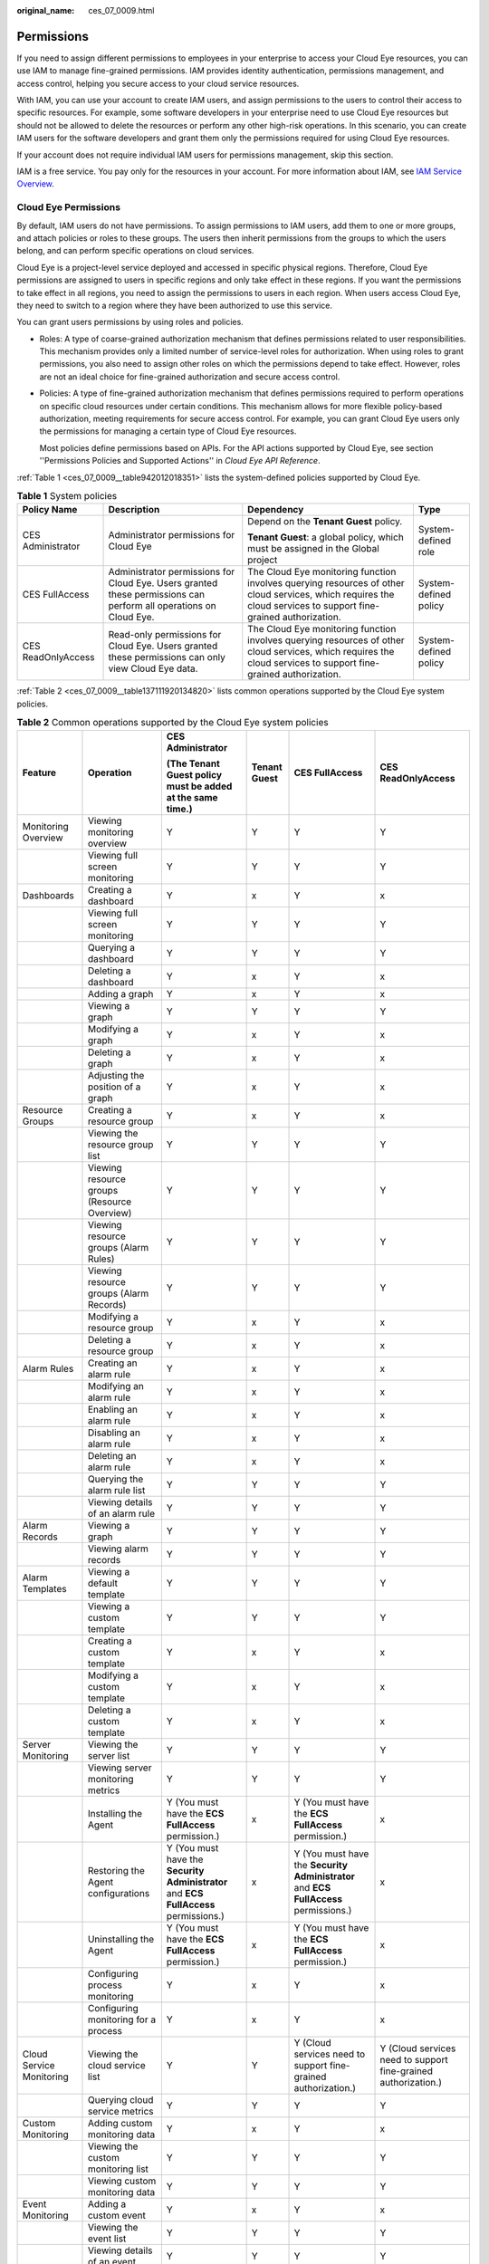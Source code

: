:original_name: ces_07_0009.html

.. _ces_07_0009:

Permissions
===========

If you need to assign different permissions to employees in your enterprise to access your Cloud Eye resources, you can use IAM to manage fine-grained permissions. IAM provides identity authentication, permissions management, and access control, helping you secure access to your cloud service resources.

With IAM, you can use your account to create IAM users, and assign permissions to the users to control their access to specific resources. For example, some software developers in your enterprise need to use Cloud Eye resources but should not be allowed to delete the resources or perform any other high-risk operations. In this scenario, you can create IAM users for the software developers and grant them only the permissions required for using Cloud Eye resources.

If your account does not require individual IAM users for permissions management, skip this section.

IAM is a free service. You pay only for the resources in your account. For more information about IAM, see `IAM Service Overview <https://docs.otc.t-systems.com/usermanual/iam/iam_01_0026.html>`__.

Cloud Eye Permissions
---------------------

By default, IAM users do not have permissions. To assign permissions to IAM users, add them to one or more groups, and attach policies or roles to these groups. The users then inherit permissions from the groups to which the users belong, and can perform specific operations on cloud services.

Cloud Eye is a project-level service deployed and accessed in specific physical regions. Therefore, Cloud Eye permissions are assigned to users in specific regions and only take effect in these regions. If you want the permissions to take effect in all regions, you need to assign the permissions to users in each region. When users access Cloud Eye, they need to switch to a region where they have been authorized to use this service.

You can grant users permissions by using roles and policies.

-  Roles: A type of coarse-grained authorization mechanism that defines permissions related to user responsibilities. This mechanism provides only a limited number of service-level roles for authorization. When using roles to grant permissions, you also need to assign other roles on which the permissions depend to take effect. However, roles are not an ideal choice for fine-grained authorization and secure access control.

-  Policies: A type of fine-grained authorization mechanism that defines permissions required to perform operations on specific cloud resources under certain conditions. This mechanism allows for more flexible policy-based authorization, meeting requirements for secure access control. For example, you can grant Cloud Eye users only the permissions for managing a certain type of Cloud Eye resources.

   Most policies define permissions based on APIs. For the API actions supported by Cloud Eye, see section ''Permissions Policies and Supported Actions'' in *Cloud Eye API Reference*.

:ref:`Table 1 <ces_07_0009__table942012018351>` lists the system-defined policies supported by Cloud Eye.

.. _ces_07_0009__table942012018351:

.. table:: **Table 1** System policies

   +--------------------+-------------------------------------------------------------------------------------------------------------------+-----------------------------------------------------------------------------------------------------------------------------------------------------------------+-----------------------+
   | Policy Name        | Description                                                                                                       | Dependency                                                                                                                                                      | Type                  |
   +====================+===================================================================================================================+=================================================================================================================================================================+=======================+
   | CES Administrator  | Administrator permissions for Cloud Eye                                                                           | Depend on the **Tenant Guest** policy.                                                                                                                          | System-defined role   |
   |                    |                                                                                                                   |                                                                                                                                                                 |                       |
   |                    |                                                                                                                   | **Tenant Guest**: a global policy, which must be assigned in the Global project                                                                                 |                       |
   +--------------------+-------------------------------------------------------------------------------------------------------------------+-----------------------------------------------------------------------------------------------------------------------------------------------------------------+-----------------------+
   | CES FullAccess     | Administrator permissions for Cloud Eye. Users granted these permissions can perform all operations on Cloud Eye. | The Cloud Eye monitoring function involves querying resources of other cloud services, which requires the cloud services to support fine-grained authorization. | System-defined policy |
   +--------------------+-------------------------------------------------------------------------------------------------------------------+-----------------------------------------------------------------------------------------------------------------------------------------------------------------+-----------------------+
   | CES ReadOnlyAccess | Read-only permissions for Cloud Eye. Users granted these permissions can only view Cloud Eye data.                | The Cloud Eye monitoring function involves querying resources of other cloud services, which requires the cloud services to support fine-grained authorization. | System-defined policy |
   +--------------------+-------------------------------------------------------------------------------------------------------------------+-----------------------------------------------------------------------------------------------------------------------------------------------------------------+-----------------------+

:ref:`Table 2 <ces_07_0009__table137111920134820>` lists common operations supported by the Cloud Eye system policies.

.. _ces_07_0009__table137111920134820:

.. table:: **Table 2** Common operations supported by the Cloud Eye system policies

   +---------------------------+---------------------------------------------+--------------------------------------------------------------------------------------+--------------+--------------------------------------------------------------------------------------+----------------------------------------------------------------+
   | Feature                   | Operation                                   | CES Administrator                                                                    | Tenant Guest | CES FullAccess                                                                       | CES ReadOnlyAccess                                             |
   |                           |                                             |                                                                                      |              |                                                                                      |                                                                |
   |                           |                                             | (The Tenant Guest policy must be added at the same time.)                            |              |                                                                                      |                                                                |
   +===========================+=============================================+======================================================================================+==============+======================================================================================+================================================================+
   | Monitoring Overview       | Viewing monitoring overview                 | Y                                                                                    | Y            | Y                                                                                    | Y                                                              |
   +---------------------------+---------------------------------------------+--------------------------------------------------------------------------------------+--------------+--------------------------------------------------------------------------------------+----------------------------------------------------------------+
   |                           | Viewing full screen monitoring              | Y                                                                                    | Y            | Y                                                                                    | Y                                                              |
   +---------------------------+---------------------------------------------+--------------------------------------------------------------------------------------+--------------+--------------------------------------------------------------------------------------+----------------------------------------------------------------+
   | Dashboards                | Creating a dashboard                        | Y                                                                                    | x            | Y                                                                                    | x                                                              |
   +---------------------------+---------------------------------------------+--------------------------------------------------------------------------------------+--------------+--------------------------------------------------------------------------------------+----------------------------------------------------------------+
   |                           | Viewing full screen monitoring              | Y                                                                                    | Y            | Y                                                                                    | Y                                                              |
   +---------------------------+---------------------------------------------+--------------------------------------------------------------------------------------+--------------+--------------------------------------------------------------------------------------+----------------------------------------------------------------+
   |                           | Querying a dashboard                        | Y                                                                                    | Y            | Y                                                                                    | Y                                                              |
   +---------------------------+---------------------------------------------+--------------------------------------------------------------------------------------+--------------+--------------------------------------------------------------------------------------+----------------------------------------------------------------+
   |                           | Deleting a dashboard                        | Y                                                                                    | x            | Y                                                                                    | x                                                              |
   +---------------------------+---------------------------------------------+--------------------------------------------------------------------------------------+--------------+--------------------------------------------------------------------------------------+----------------------------------------------------------------+
   |                           | Adding a graph                              | Y                                                                                    | x            | Y                                                                                    | x                                                              |
   +---------------------------+---------------------------------------------+--------------------------------------------------------------------------------------+--------------+--------------------------------------------------------------------------------------+----------------------------------------------------------------+
   |                           | Viewing a graph                             | Y                                                                                    | Y            | Y                                                                                    | Y                                                              |
   +---------------------------+---------------------------------------------+--------------------------------------------------------------------------------------+--------------+--------------------------------------------------------------------------------------+----------------------------------------------------------------+
   |                           | Modifying a graph                           | Y                                                                                    | x            | Y                                                                                    | x                                                              |
   +---------------------------+---------------------------------------------+--------------------------------------------------------------------------------------+--------------+--------------------------------------------------------------------------------------+----------------------------------------------------------------+
   |                           | Deleting a graph                            | Y                                                                                    | x            | Y                                                                                    | x                                                              |
   +---------------------------+---------------------------------------------+--------------------------------------------------------------------------------------+--------------+--------------------------------------------------------------------------------------+----------------------------------------------------------------+
   |                           | Adjusting the position of a graph           | Y                                                                                    | x            | Y                                                                                    | x                                                              |
   +---------------------------+---------------------------------------------+--------------------------------------------------------------------------------------+--------------+--------------------------------------------------------------------------------------+----------------------------------------------------------------+
   | Resource Groups           | Creating a resource group                   | Y                                                                                    | x            | Y                                                                                    | x                                                              |
   +---------------------------+---------------------------------------------+--------------------------------------------------------------------------------------+--------------+--------------------------------------------------------------------------------------+----------------------------------------------------------------+
   |                           | Viewing the resource group list             | Y                                                                                    | Y            | Y                                                                                    | Y                                                              |
   +---------------------------+---------------------------------------------+--------------------------------------------------------------------------------------+--------------+--------------------------------------------------------------------------------------+----------------------------------------------------------------+
   |                           | Viewing resource groups (Resource Overview) | Y                                                                                    | Y            | Y                                                                                    | Y                                                              |
   +---------------------------+---------------------------------------------+--------------------------------------------------------------------------------------+--------------+--------------------------------------------------------------------------------------+----------------------------------------------------------------+
   |                           | Viewing resource groups (Alarm Rules)       | Y                                                                                    | Y            | Y                                                                                    | Y                                                              |
   +---------------------------+---------------------------------------------+--------------------------------------------------------------------------------------+--------------+--------------------------------------------------------------------------------------+----------------------------------------------------------------+
   |                           | Viewing resource groups (Alarm Records)     | Y                                                                                    | Y            | Y                                                                                    | Y                                                              |
   +---------------------------+---------------------------------------------+--------------------------------------------------------------------------------------+--------------+--------------------------------------------------------------------------------------+----------------------------------------------------------------+
   |                           | Modifying a resource group                  | Y                                                                                    | x            | Y                                                                                    | x                                                              |
   +---------------------------+---------------------------------------------+--------------------------------------------------------------------------------------+--------------+--------------------------------------------------------------------------------------+----------------------------------------------------------------+
   |                           | Deleting a resource group                   | Y                                                                                    | x            | Y                                                                                    | x                                                              |
   +---------------------------+---------------------------------------------+--------------------------------------------------------------------------------------+--------------+--------------------------------------------------------------------------------------+----------------------------------------------------------------+
   | Alarm Rules               | Creating an alarm rule                      | Y                                                                                    | x            | Y                                                                                    | x                                                              |
   +---------------------------+---------------------------------------------+--------------------------------------------------------------------------------------+--------------+--------------------------------------------------------------------------------------+----------------------------------------------------------------+
   |                           | Modifying an alarm rule                     | Y                                                                                    | x            | Y                                                                                    | x                                                              |
   +---------------------------+---------------------------------------------+--------------------------------------------------------------------------------------+--------------+--------------------------------------------------------------------------------------+----------------------------------------------------------------+
   |                           | Enabling an alarm rule                      | Y                                                                                    | x            | Y                                                                                    | x                                                              |
   +---------------------------+---------------------------------------------+--------------------------------------------------------------------------------------+--------------+--------------------------------------------------------------------------------------+----------------------------------------------------------------+
   |                           | Disabling an alarm rule                     | Y                                                                                    | x            | Y                                                                                    | x                                                              |
   +---------------------------+---------------------------------------------+--------------------------------------------------------------------------------------+--------------+--------------------------------------------------------------------------------------+----------------------------------------------------------------+
   |                           | Deleting an alarm rule                      | Y                                                                                    | x            | Y                                                                                    | x                                                              |
   +---------------------------+---------------------------------------------+--------------------------------------------------------------------------------------+--------------+--------------------------------------------------------------------------------------+----------------------------------------------------------------+
   |                           | Querying the alarm rule list                | Y                                                                                    | Y            | Y                                                                                    | Y                                                              |
   +---------------------------+---------------------------------------------+--------------------------------------------------------------------------------------+--------------+--------------------------------------------------------------------------------------+----------------------------------------------------------------+
   |                           | Viewing details of an alarm rule            | Y                                                                                    | Y            | Y                                                                                    | Y                                                              |
   +---------------------------+---------------------------------------------+--------------------------------------------------------------------------------------+--------------+--------------------------------------------------------------------------------------+----------------------------------------------------------------+
   | Alarm Records             | Viewing a graph                             | Y                                                                                    | Y            | Y                                                                                    | Y                                                              |
   +---------------------------+---------------------------------------------+--------------------------------------------------------------------------------------+--------------+--------------------------------------------------------------------------------------+----------------------------------------------------------------+
   |                           | Viewing alarm records                       | Y                                                                                    | Y            | Y                                                                                    | Y                                                              |
   +---------------------------+---------------------------------------------+--------------------------------------------------------------------------------------+--------------+--------------------------------------------------------------------------------------+----------------------------------------------------------------+
   | Alarm Templates           | Viewing a default template                  | Y                                                                                    | Y            | Y                                                                                    | Y                                                              |
   +---------------------------+---------------------------------------------+--------------------------------------------------------------------------------------+--------------+--------------------------------------------------------------------------------------+----------------------------------------------------------------+
   |                           | Viewing a custom template                   | Y                                                                                    | Y            | Y                                                                                    | Y                                                              |
   +---------------------------+---------------------------------------------+--------------------------------------------------------------------------------------+--------------+--------------------------------------------------------------------------------------+----------------------------------------------------------------+
   |                           | Creating a custom template                  | Y                                                                                    | x            | Y                                                                                    | x                                                              |
   +---------------------------+---------------------------------------------+--------------------------------------------------------------------------------------+--------------+--------------------------------------------------------------------------------------+----------------------------------------------------------------+
   |                           | Modifying a custom template                 | Y                                                                                    | x            | Y                                                                                    | x                                                              |
   +---------------------------+---------------------------------------------+--------------------------------------------------------------------------------------+--------------+--------------------------------------------------------------------------------------+----------------------------------------------------------------+
   |                           | Deleting a custom template                  | Y                                                                                    | x            | Y                                                                                    | x                                                              |
   +---------------------------+---------------------------------------------+--------------------------------------------------------------------------------------+--------------+--------------------------------------------------------------------------------------+----------------------------------------------------------------+
   | Server Monitoring         | Viewing the server list                     | Y                                                                                    | Y            | Y                                                                                    | Y                                                              |
   +---------------------------+---------------------------------------------+--------------------------------------------------------------------------------------+--------------+--------------------------------------------------------------------------------------+----------------------------------------------------------------+
   |                           | Viewing server monitoring metrics           | Y                                                                                    | Y            | Y                                                                                    | Y                                                              |
   +---------------------------+---------------------------------------------+--------------------------------------------------------------------------------------+--------------+--------------------------------------------------------------------------------------+----------------------------------------------------------------+
   |                           | Installing the Agent                        | Y (You must have the **ECS FullAccess** permission.)                                 | x            | Y (You must have the **ECS FullAccess** permission.)                                 | x                                                              |
   +---------------------------+---------------------------------------------+--------------------------------------------------------------------------------------+--------------+--------------------------------------------------------------------------------------+----------------------------------------------------------------+
   |                           | Restoring the Agent configurations          | Y (You must have the **Security Administrator** and **ECS FullAccess** permissions.) | x            | Y (You must have the **Security Administrator** and **ECS FullAccess** permissions.) | x                                                              |
   +---------------------------+---------------------------------------------+--------------------------------------------------------------------------------------+--------------+--------------------------------------------------------------------------------------+----------------------------------------------------------------+
   |                           | Uninstalling the Agent                      | Y (You must have the **ECS FullAccess** permission.)                                 | x            | Y (You must have the **ECS FullAccess** permission.)                                 | x                                                              |
   +---------------------------+---------------------------------------------+--------------------------------------------------------------------------------------+--------------+--------------------------------------------------------------------------------------+----------------------------------------------------------------+
   |                           | Configuring process monitoring              | Y                                                                                    | x            | Y                                                                                    | x                                                              |
   +---------------------------+---------------------------------------------+--------------------------------------------------------------------------------------+--------------+--------------------------------------------------------------------------------------+----------------------------------------------------------------+
   |                           | Configuring monitoring for a process        | Y                                                                                    | x            | Y                                                                                    | x                                                              |
   +---------------------------+---------------------------------------------+--------------------------------------------------------------------------------------+--------------+--------------------------------------------------------------------------------------+----------------------------------------------------------------+
   | Cloud Service Monitoring  | Viewing the cloud service list              | Y                                                                                    | Y            | Y (Cloud services need to support fine-grained authorization.)                       | Y (Cloud services need to support fine-grained authorization.) |
   +---------------------------+---------------------------------------------+--------------------------------------------------------------------------------------+--------------+--------------------------------------------------------------------------------------+----------------------------------------------------------------+
   |                           | Querying cloud service metrics              | Y                                                                                    | Y            | Y                                                                                    | Y                                                              |
   +---------------------------+---------------------------------------------+--------------------------------------------------------------------------------------+--------------+--------------------------------------------------------------------------------------+----------------------------------------------------------------+
   | Custom Monitoring         | Adding custom monitoring data               | Y                                                                                    | x            | Y                                                                                    | x                                                              |
   +---------------------------+---------------------------------------------+--------------------------------------------------------------------------------------+--------------+--------------------------------------------------------------------------------------+----------------------------------------------------------------+
   |                           | Viewing the custom monitoring list          | Y                                                                                    | Y            | Y                                                                                    | Y                                                              |
   +---------------------------+---------------------------------------------+--------------------------------------------------------------------------------------+--------------+--------------------------------------------------------------------------------------+----------------------------------------------------------------+
   |                           | Viewing custom monitoring data              | Y                                                                                    | Y            | Y                                                                                    | Y                                                              |
   +---------------------------+---------------------------------------------+--------------------------------------------------------------------------------------+--------------+--------------------------------------------------------------------------------------+----------------------------------------------------------------+
   | Event Monitoring          | Adding a custom event                       | Y                                                                                    | x            | Y                                                                                    | x                                                              |
   +---------------------------+---------------------------------------------+--------------------------------------------------------------------------------------+--------------+--------------------------------------------------------------------------------------+----------------------------------------------------------------+
   |                           | Viewing the event list                      | Y                                                                                    | Y            | Y                                                                                    | Y                                                              |
   +---------------------------+---------------------------------------------+--------------------------------------------------------------------------------------+--------------+--------------------------------------------------------------------------------------+----------------------------------------------------------------+
   |                           | Viewing details of an event                 | Y                                                                                    | Y            | Y                                                                                    | Y                                                              |
   +---------------------------+---------------------------------------------+--------------------------------------------------------------------------------------+--------------+--------------------------------------------------------------------------------------+----------------------------------------------------------------+
   | Data Dumping to DMS Kafka | Creating a dump task                        | Y                                                                                    | x            | Y                                                                                    | x                                                              |
   +---------------------------+---------------------------------------------+--------------------------------------------------------------------------------------+--------------+--------------------------------------------------------------------------------------+----------------------------------------------------------------+
   |                           | Querying data dumping tasks                 | Y                                                                                    | Y            | Y                                                                                    | Y                                                              |
   +---------------------------+---------------------------------------------+--------------------------------------------------------------------------------------+--------------+--------------------------------------------------------------------------------------+----------------------------------------------------------------+
   |                           | Querying a specified data dump task         | Y                                                                                    | Y            | Y                                                                                    | Y                                                              |
   +---------------------------+---------------------------------------------+--------------------------------------------------------------------------------------+--------------+--------------------------------------------------------------------------------------+----------------------------------------------------------------+
   |                           | Modifying a data dump task                  | Y                                                                                    | x            | Y                                                                                    | x                                                              |
   +---------------------------+---------------------------------------------+--------------------------------------------------------------------------------------+--------------+--------------------------------------------------------------------------------------+----------------------------------------------------------------+
   |                           | Starting a data dump task                   | Y                                                                                    | x            | Y                                                                                    | x                                                              |
   +---------------------------+---------------------------------------------+--------------------------------------------------------------------------------------+--------------+--------------------------------------------------------------------------------------+----------------------------------------------------------------+
   |                           | Stopping a data dump task                   | Y                                                                                    | x            | Y                                                                                    | x                                                              |
   +---------------------------+---------------------------------------------+--------------------------------------------------------------------------------------+--------------+--------------------------------------------------------------------------------------+----------------------------------------------------------------+
   |                           | Deleting a data dump task                   | Y                                                                                    | x            | Y                                                                                    | x                                                              |
   +---------------------------+---------------------------------------------+--------------------------------------------------------------------------------------+--------------+--------------------------------------------------------------------------------------+----------------------------------------------------------------+
   | Others                    | Exporting monitoring data                   | Y                                                                                    | x            | Y                                                                                    | x                                                              |
   +---------------------------+---------------------------------------------+--------------------------------------------------------------------------------------+--------------+--------------------------------------------------------------------------------------+----------------------------------------------------------------+
   |                           | Sending an alarm notification               | Y                                                                                    | x            | Y                                                                                    | x                                                              |
   +---------------------------+---------------------------------------------+--------------------------------------------------------------------------------------+--------------+--------------------------------------------------------------------------------------+----------------------------------------------------------------+

Helpful Links
-------------

-  `IAM Service Overview <https://docs.otc.t-systems.com/identity-access-management/umn/service_overview/what_is_iam.html>`__
-  :ref:`Creating a User and Granting Permissions <ces_01_0090>`
-  For the actions supported by fine-grained policies, see section "Permissions Policies and Supported Actions" in *Cloud Eye API Reference*.
